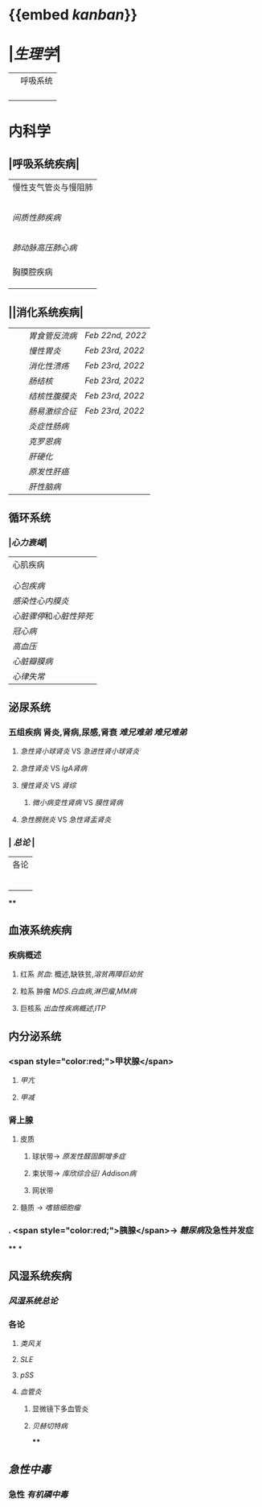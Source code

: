 * {{embed [[kanban]]}}
* |[[生理学]]|
||呼吸系统|
||| [[肺通气]] | [[Feb 21st, 2022]] |
||| [[肺换气和组织换气]]| [[Feb 21st, 2022]] |
||| [[气体O2/CO2在血液中的运输]] | [[Feb 21st, 2022]] [[Feb 22nd, 2022]] |
|||[[呼吸运动的调节]] | [[Feb 22nd, 2022]] |
* 内科学
** |呼吸系统疾病|
|慢性支气管炎与慢阻肺|
||[[慢性支气管炎]]|
||[[COPD]]|
|| [[支气管哮喘]] |
||[[支气管扩张症]]|
||[[肺部感染性疾病]]|
|[[间质性肺疾病]]|
||总论|
|| [[特发性肺纤维化]] |
||[[结节病]]|
||[[其他间质性疾病]] |
| |[[肺栓塞]] |
|[[肺动脉高压]][[肺心病]]| 
||[[特发性肺动脉高压]]|
||[[肺源性心脏病]] |
||[[肺结核]]| 
|胸膜腔疾病|
||[[胸腔积液]]| 
|| [[ARDS]]|
||[[呼吸衰竭]]|
** ||消化系统疾病|
|||[[胃食管反流病]]| [[Feb 22nd, 2022]]|
|||[[慢性胃炎]]| [[Feb 23rd, 2022]]|
|||[[消化性溃疡]]| [[Feb 23rd, 2022]]|
|||[[肠结核]] | [[Feb 23rd, 2022]]|
||| [[结核性腹膜炎]]| [[Feb 23rd, 2022]]|
||| [[肠易激综合征]] | [[Feb 23rd, 2022]]|
|||[[炎症性肠病]]|
||| [[克罗恩病]]|
||| [[肝硬化]]|
|||[[原发性肝癌]]|
||| [[肝性脑病]]|
** 循环系统
*** |[[心力衰竭]]|
|心肌疾病|
||[[心肌病]]|
||[[心肌炎]]|
|[[心包疾病]]|
|[[感染性心内膜炎]]|
|[[心脏骤停]]和[[心脏性猝死]]|
| [[冠心病]]|
|[[高血压]]|
|[[心脏瓣膜病]]|
| [[心律失常]] |
** 泌尿系统
*** 五组疾病 肾炎,肾病,尿感,肾衰 [[难兄难弟]] [[难兄难弟]]
**** [[急性肾小球肾炎]] VS [[急进性肾小球肾炎]]
**** [[急性肾炎]] VS [[IgA肾病]]
**** [[慢性肾炎]] VS [[肾综]]
***** [[微小病变性肾病]] VS [[膜性肾病]]
**** [[急性膀胱炎]] VS [[急性肾盂肾炎]]
*** | [[总论]] |
| 各论 |
||肾炎 |
||| [[急性肾炎]] = [[急性肾小球肾炎]] | [[急进性肾小球肾炎]]|
||| [[慢性肾小球肾炎]]| [[肾综]]|
|| [[IgA肾病]]| [[急性肾小球肾炎]](临床表现相似:上感后血尿) <br />[[过敏性紫癫肾炎]](病理表现相似, [[IgA]] 沉积)|
||[[尿路感染]]|
||[[肾损伤]]|
****
** 血液系统疾病
*** 疾病概述
**** 红系 [[贫血]]: 概述,缺铁贫,[[溶贫]][[再障]][[巨幼贫]]
**** 粒系 肿瘤 [[MDS]].[[白血病]],[[淋巴瘤]],[[MM病]]
**** 巨核系 [[出血性疾病概述]],[[ITP]]
** 内分泌系统
*** <span style="color:red;">甲状腺</span>
**** [[甲亢]]
**** [[甲减]]
*** 肾上腺
**** 皮质
***** 球状带→ [[原发性醛固酮增多症]]
***** 束状带→ [[库欣综合征]]/ [[Addison病]]
***** 网状带
**** 髓质 → [[嗜铬细胞瘤]]
*** . <span style="color:red;">胰腺</span>→ [[糖尿病]]及急性并发症
****
***
** 风湿系统疾病
*** [[风湿系统总论]]
*** 各论
**** [[类风关]]
**** [[SLE]]
**** [[pSS]]
**** [[血管炎]]
***** 显微镜下多血管炎
***** [[贝赫切特病]]
****
** [[急性中毒]]
*** 急性 [[有机磷中毒]]